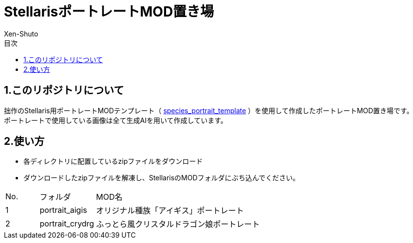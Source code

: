 = StellarisポートレートMOD置き場
:author: Xen-Shuto
:toc: left
:toc-title: 目次

== 1.このリポジトリについて
拙作のStellaris用ポートレートMODテンプレート（ https://github.com/Xen-Shuto/species_portrait_template[species_portrait_template] ）を使用して作成したポートレートMOD置き場です。 +
ポートレートで使用している画像は全て生成AIを用いて作成しています。 +
 
== 2.使い方
* 各ディレクトリに配置しているzipファイルをダウンロード +
* ダウンロードしたzipファイルを解凍し、StellarisのMODフォルダにぶち込んでください。 +
 
[cols="1,1,10" grid=all options="autowidth"]

|===
| No. | フォルダ | MOD名
| 1 | portrait_aigis | オリジナル種族「アイギス」ポートレート
| 2 | portrait_crydrg | ふっとら風クリスタルドラゴン娘ポートレート
